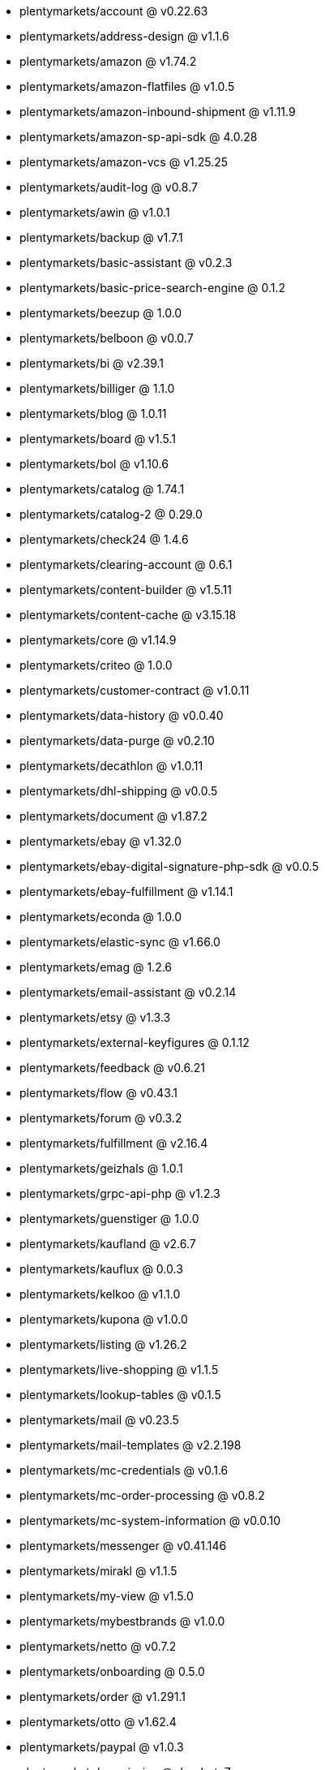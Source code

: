 * plentymarkets/account @ v0.22.63
* plentymarkets/address-design @ v1.1.6
* plentymarkets/amazon @ v1.74.2
* plentymarkets/amazon-flatfiles @ v1.0.5
* plentymarkets/amazon-inbound-shipment @ v1.11.9
* plentymarkets/amazon-sp-api-sdk @ 4.0.28
* plentymarkets/amazon-vcs @ v1.25.25
* plentymarkets/audit-log @ v0.8.7
* plentymarkets/awin @ v1.0.1
* plentymarkets/backup @ v1.7.1
* plentymarkets/basic-assistant @ v0.2.3
* plentymarkets/basic-price-search-engine @ 0.1.2
* plentymarkets/beezup @ 1.0.0
* plentymarkets/belboon @ v0.0.7
* plentymarkets/bi @ v2.39.1
* plentymarkets/billiger @ 1.1.0
* plentymarkets/blog @ 1.0.11
* plentymarkets/board @ v1.5.1
* plentymarkets/bol @ v1.10.6
* plentymarkets/catalog @ 1.74.1
* plentymarkets/catalog-2 @ 0.29.0
* plentymarkets/check24 @ 1.4.6
* plentymarkets/clearing-account @ 0.6.1
* plentymarkets/content-builder @ v1.5.11
* plentymarkets/content-cache @ v3.15.18
* plentymarkets/core @ v1.14.9
* plentymarkets/criteo @ 1.0.0
* plentymarkets/customer-contract @ v1.0.11
* plentymarkets/data-history @ v0.0.40
* plentymarkets/data-purge @ v0.2.10
* plentymarkets/decathlon @ v1.0.11
* plentymarkets/dhl-shipping @ v0.0.5
* plentymarkets/document @ v1.87.2
* plentymarkets/ebay @ v1.32.0
* plentymarkets/ebay-digital-signature-php-sdk @ v0.0.5
* plentymarkets/ebay-fulfillment @ v1.14.1
* plentymarkets/econda @ 1.0.0
* plentymarkets/elastic-sync @ v1.66.0
* plentymarkets/emag @ 1.2.6
* plentymarkets/email-assistant @ v0.2.14
* plentymarkets/etsy @ v1.3.3
* plentymarkets/external-keyfigures @ 0.1.12
* plentymarkets/feedback @ v0.6.21
* plentymarkets/flow @ v0.43.1
* plentymarkets/forum @ v0.3.2
* plentymarkets/fulfillment @ v2.16.4
* plentymarkets/geizhals @ 1.0.1
* plentymarkets/grpc-api-php @ v1.2.3
* plentymarkets/guenstiger @ 1.0.0
* plentymarkets/kaufland @ v2.6.7
* plentymarkets/kauflux @ 0.0.3
* plentymarkets/kelkoo @ v1.1.0
* plentymarkets/kupona @ v1.0.0
* plentymarkets/listing @ v1.26.2
* plentymarkets/live-shopping @ v1.1.5
* plentymarkets/lookup-tables @ v0.1.5
* plentymarkets/mail @ v0.23.5
* plentymarkets/mail-templates @ v2.2.198
* plentymarkets/mc-credentials @ v0.1.6
* plentymarkets/mc-order-processing @ v0.8.2
* plentymarkets/mc-system-information @ v0.0.10
* plentymarkets/messenger @ v0.41.146
* plentymarkets/mirakl @ v1.1.5
* plentymarkets/my-view @ v1.5.0
* plentymarkets/mybestbrands @ v1.0.0
* plentymarkets/netto @ v0.7.2
* plentymarkets/onboarding @ 0.5.0
* plentymarkets/order @ v1.291.1
* plentymarkets/otto @ v1.62.4
* plentymarkets/paypal @ v1.0.3
* plentymarkets/permission @ dev-beta7
* plentymarkets/pim @ v2.135.3
* plentymarkets/plenty-channel @ 0.1.2
* plentymarkets/plenty-functions @ v1.1.26
* plentymarkets/plenty-marketplace @ v2.0.4
* plentymarkets/plugin @ v2.23.1
* plentymarkets/plugin-build-jobs @ v0.0.15
* plentymarkets/plugin-multilingualism @ v1.2.2
* plentymarkets/price-calculation @ v0.11.0
* plentymarkets/property @ v1.22.0
* plentymarkets/raiderbridge @ dev-laravel9_raider
* plentymarkets/refactoring @ v1.1.33
* plentymarkets/setup-transfer @ v0.4.0
* plentymarkets/shop-builder @ v2.10.3
* plentymarkets/shopify @ 1.9.4
* plentymarkets/shopping24 @ 1.0.1
* plentymarkets/shoppingcom @ 1.0.0
* plentymarkets/shopzilla @ v1.0.0
* plentymarkets/status-alarm @ v1.2.15
* plentymarkets/stock @ v0.29.1
* plentymarkets/suggestion @ v1.1.2
* plentymarkets/system-accounting @ v1.17.15
* plentymarkets/todo @ v0.2.0
* plentymarkets/tracdelight @ v1.0.0
* plentymarkets/treepodia @ v1.0.0
* plentymarkets/twenga @ 1.0.0
* plentymarkets/validation @ v0.1.10
* plentymarkets/voelkner @ v0.2.14
* plentymarkets/warehouse @ v0.32.1
* plentymarkets/webshop @ v0.53.3
* plentymarkets/wizard @ v2.10.0
* plentymarkets/zalando @ v4.2.19
